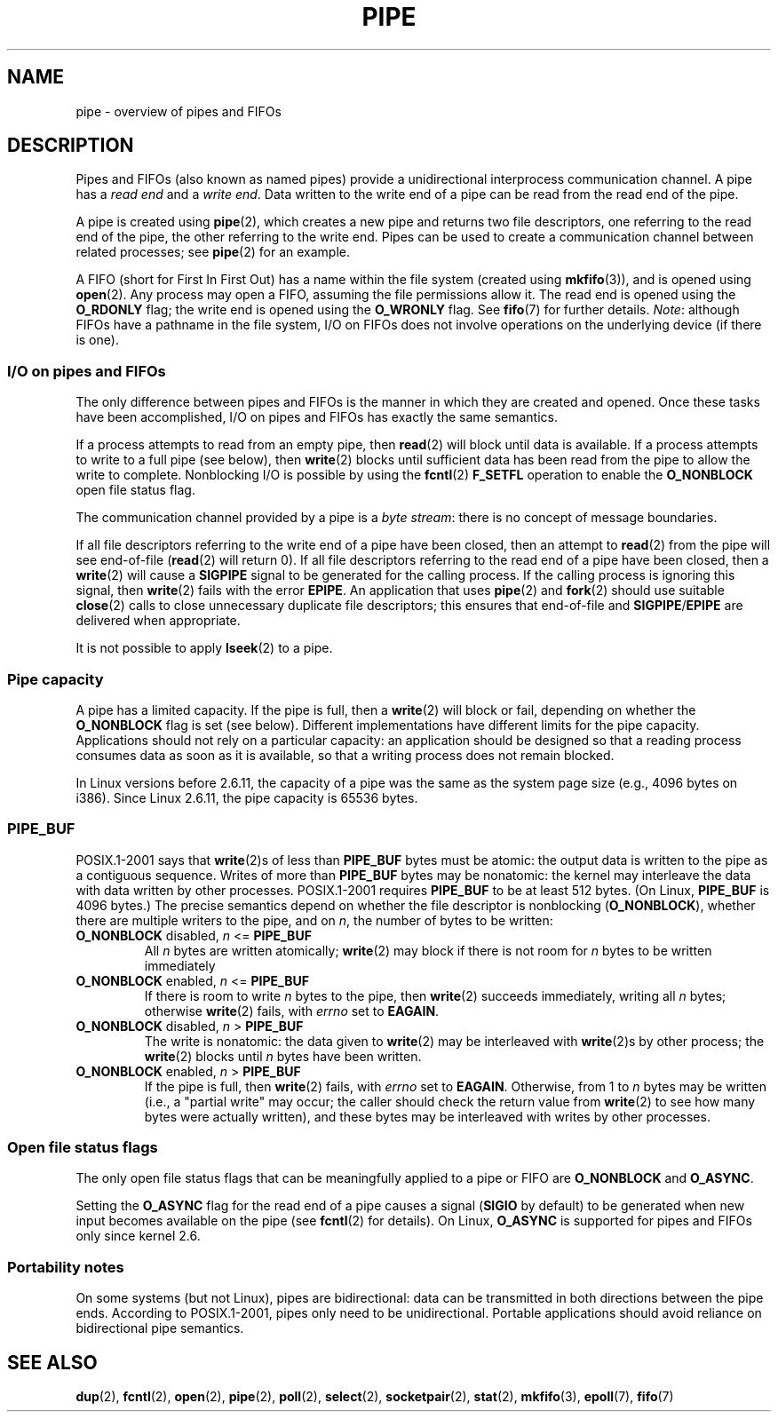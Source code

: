 .\" Copyright (C) 2005 Michael Kerrisk <mtk.manpages@gmail.com>
.\"
.\" Permission is granted to make and distribute verbatim copies of this
.\" manual provided the copyright notice and this permission notice are
.\" preserved on all copies.
.\"
.\" Permission is granted to copy and distribute modified versions of this
.\" manual under the conditions for verbatim copying, provided that the
.\" entire resulting derived work is distributed under the terms of a
.\" permission notice identical to this one.
.\"
.\" Since the Linux kernel and libraries are constantly changing, this
.\" manual page may be incorrect or out-of-date.  The author(s) assume no
.\" responsibility for errors or omissions, or for damages resulting from
.\" the use of the information contained herein.  The author(s) may not
.\" have taken the same level of care in the production of this manual,
.\" which is licensed free of charge, as they might when working
.\" professionally.
.\"
.\" Formatted or processed versions of this manual, if unaccompanied by
.\" the source, must acknowledge the copyright and authors of this work.
.\"
.TH PIPE 7 2005-12-08 "Linux" "Linux Programmer's Manual"
.SH NAME
pipe \- overview of pipes and FIFOs
.SH DESCRIPTION
Pipes and FIFOs (also known as named pipes)
provide a unidirectional interprocess communication channel.
A pipe has a
.I read end
and a
.IR "write end" .
Data written to the write end of a pipe can be read
from the read end of the pipe.

A pipe is created using
.BR pipe (2),
which creates a new pipe and returns two file descriptors,
one referring to the read end of the pipe,
the other referring to the write end.
Pipes can be used to create a communication channel between related
processes; see
.BR pipe (2)
for an example.

A FIFO (short for First In First Out) has a name within the file
system (created using
.BR mkfifo (3)),
and is opened using
.BR open (2).
Any process may open a FIFO, assuming the file permissions allow it.
The read end is opened using the
.B O_RDONLY
flag; the write end is opened using the
.B O_WRONLY
flag.
See
.BR fifo (7)
for further details.
.IR Note :
although FIFOs have a pathname in the file system,
I/O on FIFOs does not involve operations on the underlying device
(if there is one).
.SS I/O on pipes and FIFOs
The only difference between pipes and FIFOs is the manner in which
they are created and opened.
Once these tasks have been accomplished,
I/O on pipes and FIFOs has exactly the same semantics.

If a process attempts to read from an empty pipe, then
.BR read (2)
will block until data is available.
If a process attempts to write to a full pipe (see below), then
.BR write (2)
blocks until sufficient data has been read from the pipe
to allow the write to complete.
Nonblocking I/O is possible by using the
.BR fcntl (2)
.B F_SETFL
operation to enable the
.B O_NONBLOCK
open file status flag.

The communication channel provided by a pipe is a
.IR "byte stream" :
there is no concept of message boundaries.

If all file descriptors referring to the write end of a pipe
have been closed, then an attempt to
.BR read (2)
from the pipe will see end-of-file
.RB ( read (2)
will return 0).
If all file descriptors referring to the read end of a pipe
have been closed, then a
.BR write (2)
will cause a
.B SIGPIPE
signal to be generated for the calling process.
If the calling process is ignoring this signal, then
.BR write (2)
fails with the error
.BR EPIPE .
An application that uses
.BR pipe (2)
and
.BR fork (2)
should use suitable
.BR close (2)
calls to close unnecessary duplicate file descriptors;
this ensures that end-of-file and
.BR SIGPIPE / EPIPE
are delivered when appropriate.

It is not possible to apply
.BR lseek (2)
to a pipe.
.SS Pipe capacity
A pipe has a limited capacity.
If the pipe is full, then a
.BR write (2)
will block or fail, depending on whether the
.B O_NONBLOCK
flag is set (see below).
Different implementations have different limits for the pipe capacity.
Applications should not rely on a particular capacity:
an application should be designed so that a reading process consumes data
as soon as it is available,
so that a writing process does not remain blocked.

In Linux versions before 2.6.11, the capacity of a pipe was the same as
the system page size (e.g., 4096 bytes on i386).
Since Linux 2.6.11, the pipe capacity is 65536 bytes.
.SS PIPE_BUF
POSIX.1-2001 says that
.BR write (2)s
of less than
.B PIPE_BUF
bytes must be atomic: the output data is written to the pipe as a
contiguous sequence.
Writes of more than
.B PIPE_BUF
bytes may be nonatomic: the kernel may interleave the data
with data written by other processes.
POSIX.1-2001 requires
.B PIPE_BUF
to be at least 512 bytes.
(On Linux,
.B PIPE_BUF
is 4096 bytes.)
The precise semantics depend on whether the file descriptor is nonblocking
.RB ( O_NONBLOCK ),
whether there are multiple writers to the pipe, and on
.IR n ,
the number of bytes to be written:
.TP
\fBO_NONBLOCK\fP disabled, \fIn\fP <= \fBPIPE_BUF\fP
All
.I n
bytes are written atomically;
.BR write (2)
may block if there is not room for
.I n
bytes to be written immediately
.TP
\fBO_NONBLOCK\fP enabled, \fIn\fP <= \fBPIPE_BUF\fP
If there is room to write
.I n
bytes to the pipe, then
.BR write (2)
succeeds immediately, writing all
.I n
bytes; otherwise
.BR write (2)
fails, with
.I errno
set to
.BR EAGAIN .
.TP
\fBO_NONBLOCK\fP disabled, \fIn\fP > \fBPIPE_BUF\fP
The write is nonatomic: the data given to
.BR write (2)
may be interleaved with
.BR write (2)s
by other process;
the
.BR write (2)
blocks until
.I n
bytes have been written.
.TP
\fBO_NONBLOCK\fP enabled, \fIn\fP > \fBPIPE_BUF\fP
If the pipe is full, then
.BR write (2)
fails, with
.I errno
set to
.BR EAGAIN .
Otherwise, from 1 to
.I n
bytes may be written (i.e., a "partial write" may occur;
the caller should check the return value from
.BR write (2)
to see how many bytes were actually written),
and these bytes may be interleaved with writes by other processes.
.SS Open file status flags
The only open file status flags that can be meaningfully applied to
a pipe or FIFO are
.B O_NONBLOCK
and
.BR O_ASYNC .

Setting the
.B O_ASYNC
flag for the read end of a pipe causes a signal
.RB ( SIGIO
by default) to be generated when new input becomes available on the pipe
(see
.BR fcntl (2)
for details).
On Linux,
.B O_ASYNC
is supported for pipes and FIFOs only since kernel 2.6.
.SS Portability notes
On some systems (but not Linux), pipes are bidirectional:
data can be transmitted in both directions between the pipe ends.
According to POSIX.1-2001, pipes only need to be unidirectional.
Portable applications should avoid reliance on
bidirectional pipe semantics.
.SH SEE ALSO
.BR dup (2),
.BR fcntl (2),
.BR open (2),
.BR pipe (2),
.BR poll (2),
.BR select (2),
.BR socketpair (2),
.BR stat (2),
.BR mkfifo (3),
.BR epoll (7),
.BR fifo (7)
